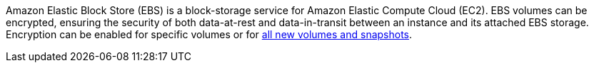 Amazon Elastic Block Store (EBS) is a block-storage service for Amazon Elastic Compute Cloud (EC2). EBS volumes can be encrypted, ensuring the security of both data-at-rest and data-in-transit between an instance and its attached EBS storage. Encryption can be enabled for specific volumes or for https://docs.aws.amazon.com/AWSEC2/latest/UserGuide/EBSEncryption.html#encryption-by-default[all new volumes and snapshots].
